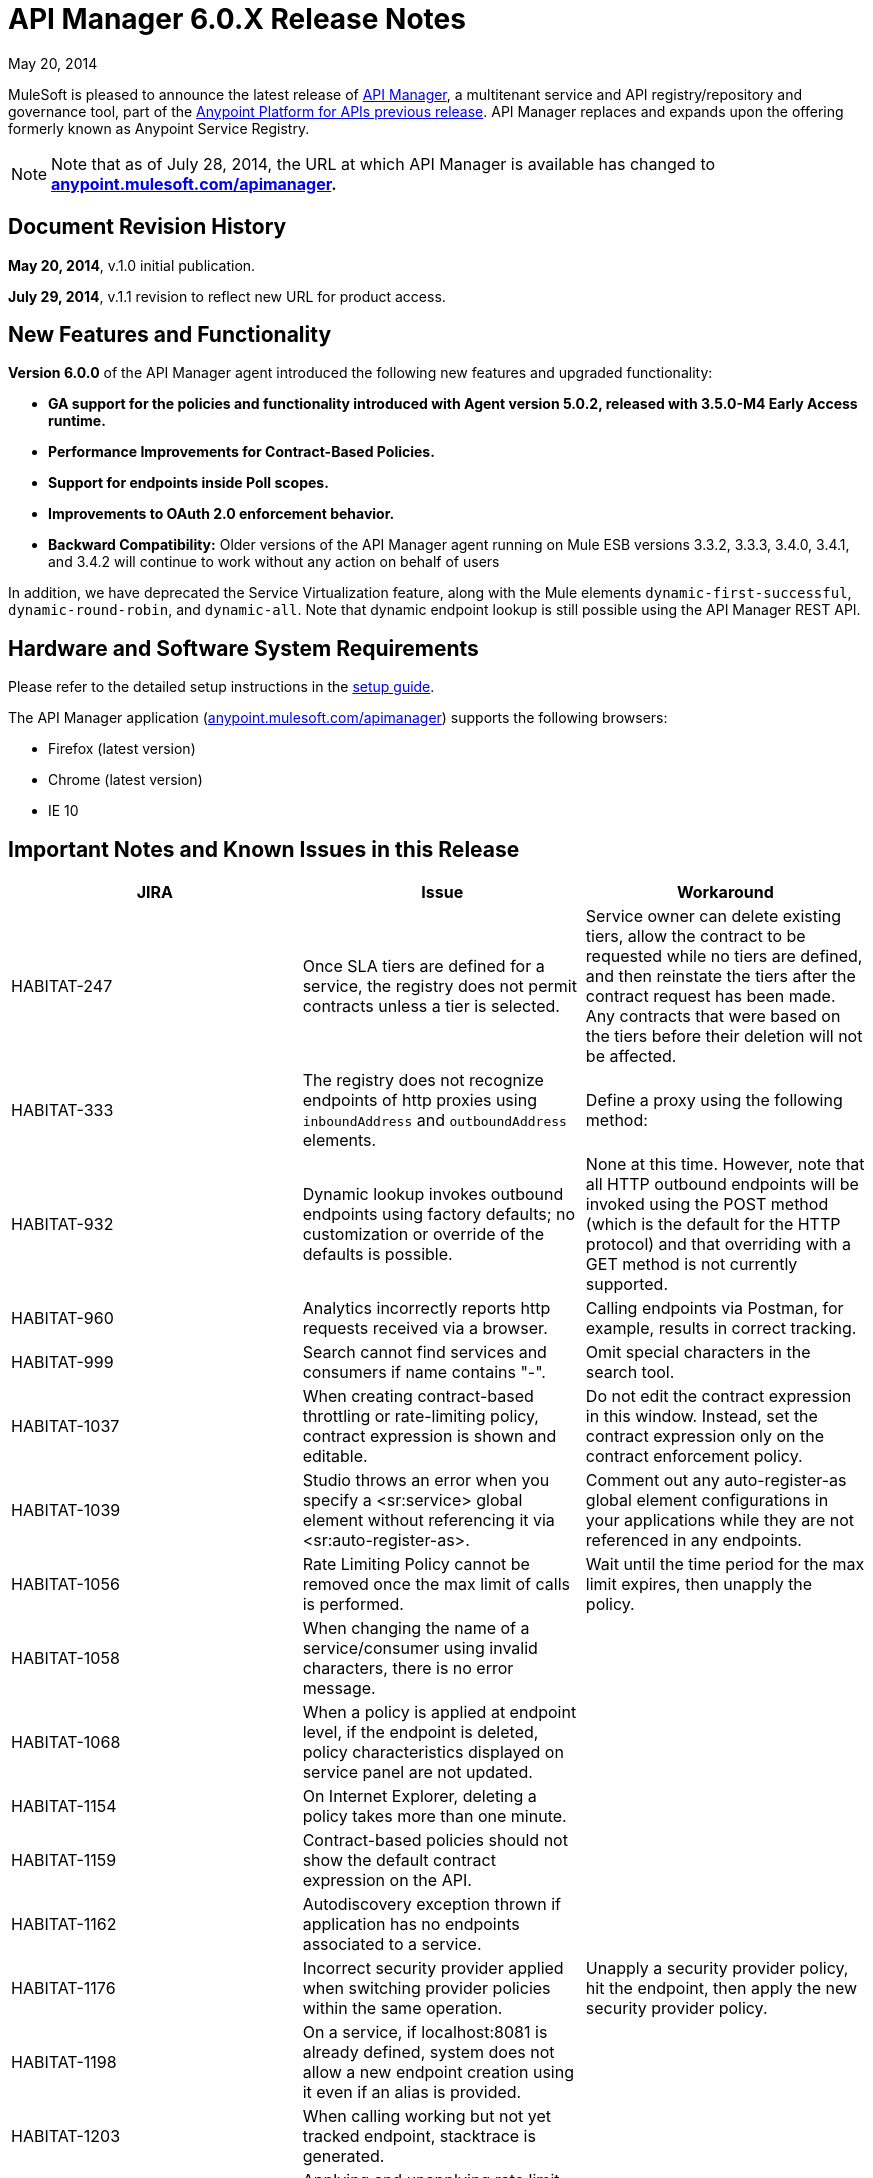 = API Manager 6.0.X Release Notes
:keywords: release notes, api manager

May 20, 2014

MuleSoft is pleased to announce the latest release of link:/documentation/display/current/API+Manager[API Manager], a multitenant service and API registry/repository and governance tool, part of the link:/documentation/display/current/Anypoint+Platform+for+APIs+previous+release[Anypoint Platform for APIs previous release]. API Manager replaces and expands upon the offering formerly known as Anypoint Service Registry.

[NOTE]
Note that as of July 28, 2014, the URL at which API Manager is available has changed to *http://anypoint.mulesoft.com/apimanager[anypoint.mulesoft.com/apimanager].*

== Document Revision History

*May 20, 2014*, v.1.0 initial publication.

*July 29, 2014*, v.1.1 revision to reflect new URL for product access.

== New Features and Functionality

*Version 6.0.0* of the API Manager agent introduced the following new features and upgraded functionality:

* *GA support for the policies and functionality introduced with Agent version 5.0.2, released with 3.5.0-M4 Early Access runtime.*
* *Performance Improvements for Contract-Based Policies.*
* *Support for endpoints inside Poll scopes.*
* *Improvements to OAuth 2.0 enforcement behavior.*
* *Backward Compatibility:* Older versions of the API Manager agent running on Mule ESB versions 3.3.2, 3.3.3, 3.4.0, 3.4.1, and 3.4.2 will continue to work without any action on behalf of users

In addition, we have deprecated the Service Virtualization feature, along with the Mule elements `dynamic-first-successful`, `dynamic-round-robin`, and `dynamic-all`. Note that dynamic endpoint lookup is still possible using the API Manager REST API. 

== Hardware and Software System Requirements

Please refer to the detailed setup instructions in the link:/documentation/display/current/Integrating+API+Manager+with+Your+APIs+and+Services[setup guide].

The API Manager application (http://anypoint.mulesoft.com/apimanager[anypoint.mulesoft.com/apimanager]) supports the following browsers:

* Firefox (latest version)
* Chrome (latest version)
* IE 10

== Important Notes and Known Issues in this Release


[width="100%",cols="34%,33%,33%",options="header",]
|===
|JIRA |Issue |Workaround
|HABITAT-247 |Once SLA tiers are defined for a service, the registry does not permit contracts unless a tier is selected. |Service owner can delete existing tiers, allow the contract to be requested while no tiers are defined, and then reinstate the tiers after the contract request has been made. Any contracts that were based on the tiers before their deletion will not be affected.
|HABITAT-333 a|
The registry does not recognize endpoints of http proxies using `inboundAddress` and `outboundAddress` elements.

 a|
Define a proxy using the following method:

|HABITAT-932 |Dynamic lookup invokes outbound endpoints using factory defaults; no customization or override of the defaults is possible. |None at this time. However, note that all HTTP outbound endpoints will be invoked using the POST method (which is the default for the HTTP protocol) and that overriding with a GET method is not currently supported.
|HABITAT-960 |Analytics incorrectly reports http requests received via a browser. |Calling endpoints via Postman, for example, results in correct tracking.
|HABITAT-999 |Search cannot find services and consumers if name contains "-". |Omit special characters in the search tool.
|HABITAT-1037 |When creating contract-based throttling or rate-limiting policy, contract expression is shown and editable. |Do not edit the contract expression in this window. Instead, set the contract expression only on the contract enforcement policy.
|HABITAT-1039 |Studio throws an error when you specify a <sr:service> global element without referencing it via <sr:auto-register-as>. |Comment out any auto-register-as global element configurations in your applications while they are not referenced in any endpoints.
|HABITAT-1056 |Rate Limiting Policy cannot be removed once the max limit of calls is performed. |Wait until the time period for the max limit expires, then unapply the policy.
|HABITAT-1058 |When changing the name of a service/consumer using invalid characters, there is no error message. | 
|HABITAT-1068 |When a policy is applied at endpoint level, if the endpoint is deleted, policy characteristics displayed on service panel are not updated. | 
|HABITAT-1154 |On Internet Explorer, deleting a policy takes more than one minute. | 
|HABITAT-1159 |Contract-based policies should not show the default contract expression on the API. | 
|HABITAT-1162 |Autodiscovery exception thrown if application has no endpoints associated to a service. | 
|HABITAT-1176 |Incorrect security provider applied when switching provider policies within the same operation. |Unapply a security provider policy, hit the endpoint, then apply the new security provider policy.
|HABITAT-1198 |On a service, if localhost:8081 is already defined, system does not allow a new endpoint creation using it even if an alias is provided.  | 
|HABITAT-1203 |When calling working but not yet tracked endpoint, stacktrace is generated. | 
|HABITAT-1204 |Applying and unapplying rate limit policy does not clear correctly policy rate limit values.  | 
|HABITAT-1207 |When declaring a service without endpoints using autodiscovery, no endpoint is tracked.  | 
|HABITAT-1223 |On Service details, infinite applying animation is displayed when applying twice a nested policy.  | 
|HABITAT-1230 |Consumer Key based policy can be applied when contract enforcement by contract key is used. | 
|HABITAT-1231 |On consumers, after revoking a contract, page is not refreshed.  | 
|HABITAT-1232 |On service, service details, it is not possible to revoke a contract. |Revoke contract from Contracts screen.
|HABITAT-1233 |When creating a service, some of the declared endpoints are discarded. |After exiting the service creation wizard, add additional endpoints as needed.
|===

=== Fixed in this Release

[cols=",",options="header",]
|===
|JIRA |Issue
|HABITAT-1238 |Style issue when using OAuth 2.0 authorization
|HABITAT-1248 |OAuth policies not enforced
|HABITAT-1249 |OAuth provider not correctly disposed of when replacing an existing one
|HABITAT-1243 |Endpoints without associated URIs (i.e. inside Poll scope) fail on CloudHub
|STUDIO-3800 |Service name should allow letters, numbers, dash, and space
|===

== Migration Guide

There are no specific migration activities if you are migrating from Anypoint Service Registry 5.0.X to API Manager 6.0.X.

== Support Resources

Please refer to the following resources for assistance using API Manager.

==== Documentation

Refer to the link:/documentation/display/current/API+Manager[documentation] for instructions on how to use API Manager.

==== Getting Help

To access MuleSoft’s expert support team, log in to the http://www.mulesoft.com/support-login[Customer Portal].

=== Sending Feedback

Send MuleSoft feedback about API Manager by clicking the *Send Feedback* link in the lower right corner of any screen in the application.
